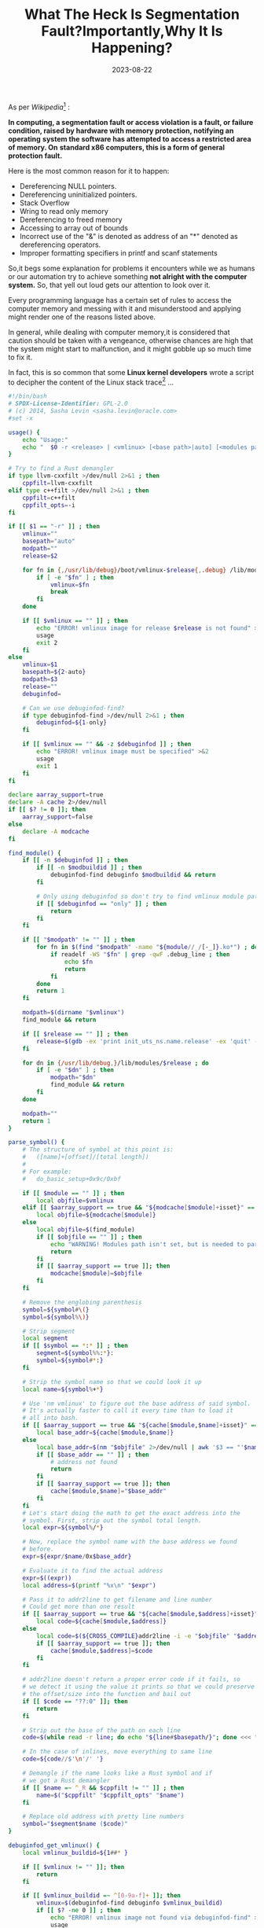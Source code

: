 #+BLOG: Unixbhaskar's Blog
#+POSTID: 1533
#+title: What The Heck Is Segmentation Fault?Importantly,Why It Is Happening?
#+date: 2023-08-22
#+tags: Technical Programming Opensource Linux

As per /Wikipedia/[fn:1] :

*In computing, a segmentation fault or access violation is a fault, or failure*
*condition, raised by hardware with memory protection, notifying an operating*
*system the software has attempted to access a restricted area of memory. On*
*standard x86 computers, this is a form of general protection fault.*

Here is the most common reason for it to happen:

- Dereferencing  NULL pointers.
- Dereferencing uninitialized pointers.
- Stack Overflow
- Wring to read only memory
- Dereferencing to freed memory
- Accessing to array out of bounds
- Incorrect use of the "&" is denoted as address of an "*" denoted as dereferencing operators.
- Improper formatting specifiers in printf and scanf statements

So,it begs some explanation for problems it encounters while we as humans
or our automation try to achieve something *not alright with the computer system.*
So, that yell out loud  gets our attention to look over it.

Every programming language has a certain set of rules to access the computer
memory and messing with it and misunderstood and applying might render one of
the reasons listed above.

In general, while dealing with computer memory,it is considered that caution
should be taken with a vengeance, otherwise chances are high that the system
might start to malfunction, and it might gobble up so much time to fix it.

In fact, this is so common that some *Linux kernel developers* wrote a script to
decipher the content of the Linux stack trace[fn:2] ...

#+BEGIN_SRC bash
#!/bin/bash
# SPDX-License-Identifier: GPL-2.0
# (c) 2014, Sasha Levin <sasha.levin@oracle.com>
#set -x

usage() {
	echo "Usage:"
	echo "	$0 -r <release> | <vmlinux> [<base path>|auto] [<modules path>]"
}

# Try to find a Rust demangler
if type llvm-cxxfilt >/dev/null 2>&1 ; then
	cppfilt=llvm-cxxfilt
elif type c++filt >/dev/null 2>&1 ; then
	cppfilt=c++filt
	cppfilt_opts=-i
fi

if [[ $1 == "-r" ]] ; then
	vmlinux=""
	basepath="auto"
	modpath=""
	release=$2

	for fn in {,/usr/lib/debug}/boot/vmlinux-$release{,.debug} /lib/modules/$release{,/build}/vmlinux ; do
		if [ -e "$fn" ] ; then
			vmlinux=$fn
			break
		fi
	done

	if [[ $vmlinux == "" ]] ; then
		echo "ERROR! vmlinux image for release $release is not found" >&2
		usage
		exit 2
	fi
else
	vmlinux=$1
	basepath=${2-auto}
	modpath=$3
	release=""
	debuginfod=

	# Can we use debuginfod-find?
	if type debuginfod-find >/dev/null 2>&1 ; then
		debuginfod=${1-only}
	fi

	if [[ $vmlinux == "" && -z $debuginfod ]] ; then
		echo "ERROR! vmlinux image must be specified" >&2
		usage
		exit 1
	fi
fi

declare aarray_support=true
declare -A cache 2>/dev/null
if [[ $? != 0 ]]; then
	aarray_support=false
else
	declare -A modcache
fi

find_module() {
	if [[ -n $debuginfod ]] ; then
		if [[ -n $modbuildid ]] ; then
			debuginfod-find debuginfo $modbuildid && return
		fi

		# Only using debuginfod so don't try to find vmlinux module path
		if [[ $debuginfod == "only" ]] ; then
			return
		fi
	fi

	if [[ "$modpath" != "" ]] ; then
		for fn in $(find "$modpath" -name "${module//_/[-_]}.ko*") ; do
			if readelf -WS "$fn" | grep -qwF .debug_line ; then
				echo $fn
				return
			fi
		done
		return 1
	fi

	modpath=$(dirname "$vmlinux")
	find_module && return

	if [[ $release == "" ]] ; then
		release=$(gdb -ex 'print init_uts_ns.name.release' -ex 'quit' -quiet -batch "$vmlinux" 2>/dev/null | sed -n 's/\$1 = "\(.*\)".*/\1/p')
	fi

	for dn in {/usr/lib/debug,}/lib/modules/$release ; do
		if [ -e "$dn" ] ; then
			modpath="$dn"
			find_module && return
		fi
	done

	modpath=""
	return 1
}

parse_symbol() {
	# The structure of symbol at this point is:
	#   ([name]+[offset]/[total length])
	#
	# For example:
	#   do_basic_setup+0x9c/0xbf

	if [[ $module == "" ]] ; then
		local objfile=$vmlinux
	elif [[ $aarray_support == true && "${modcache[$module]+isset}" == "isset" ]]; then
		local objfile=${modcache[$module]}
	else
		local objfile=$(find_module)
		if [[ $objfile == "" ]] ; then
			echo "WARNING! Modules path isn't set, but is needed to parse this symbol" >&2
			return
		fi
		if [[ $aarray_support == true ]]; then
			modcache[$module]=$objfile
		fi
	fi

	# Remove the englobing parenthesis
	symbol=${symbol#\(}
	symbol=${symbol%\)}

	# Strip segment
	local segment
	if [[ $symbol == *:* ]] ; then
		segment=${symbol%%:*}:
		symbol=${symbol#*:}
	fi

	# Strip the symbol name so that we could look it up
	local name=${symbol%+*}

	# Use 'nm vmlinux' to figure out the base address of said symbol.
	# It's actually faster to call it every time than to load it
	# all into bash.
	if [[ $aarray_support == true && "${cache[$module,$name]+isset}" == "isset" ]]; then
		local base_addr=${cache[$module,$name]}
	else
		local base_addr=$(nm "$objfile" 2>/dev/null | awk '$3 == "'$name'" && ($2 == "t" || $2 == "T") {print $1; exit}')
		if [[ $base_addr == "" ]] ; then
			# address not found
			return
		fi
		if [[ $aarray_support == true ]]; then
			cache[$module,$name]="$base_addr"
		fi
	fi
	# Let's start doing the math to get the exact address into the
	# symbol. First, strip out the symbol total length.
	local expr=${symbol%/*}

	# Now, replace the symbol name with the base address we found
	# before.
	expr=${expr/$name/0x$base_addr}

	# Evaluate it to find the actual address
	expr=$((expr))
	local address=$(printf "%x\n" "$expr")

	# Pass it to addr2line to get filename and line number
	# Could get more than one result
	if [[ $aarray_support == true && "${cache[$module,$address]+isset}" == "isset" ]]; then
		local code=${cache[$module,$address]}
	else
		local code=$(${CROSS_COMPILE}addr2line -i -e "$objfile" "$address" 2>/dev/null)
		if [[ $aarray_support == true ]]; then
			cache[$module,$address]=$code
		fi
	fi

	# addr2line doesn't return a proper error code if it fails, so
	# we detect it using the value it prints so that we could preserve
	# the offset/size into the function and bail out
	if [[ $code == "??:0" ]]; then
		return
	fi

	# Strip out the base of the path on each line
	code=$(while read -r line; do echo "${line#$basepath/}"; done <<< "$code")

	# In the case of inlines, move everything to same line
	code=${code//$'\n'/' '}

	# Demangle if the name looks like a Rust symbol and if
	# we got a Rust demangler
	if [[ $name =~ ^_R && $cppfilt != "" ]] ; then
		name=$("$cppfilt" "$cppfilt_opts" "$name")
	fi

	# Replace old address with pretty line numbers
	symbol="$segment$name ($code)"
}

debuginfod_get_vmlinux() {
	local vmlinux_buildid=${1##* }

	if [[ $vmlinux != "" ]]; then
		return
	fi

	if [[ $vmlinux_buildid =~ ^[0-9a-f]+ ]]; then
		vmlinux=$(debuginfod-find debuginfo $vmlinux_buildid)
		if [[ $? -ne 0 ]] ; then
			echo "ERROR! vmlinux image not found via debuginfod-find" >&2
			usage
			exit 2
		fi
		return
	fi
	echo "ERROR! Build ID for vmlinux not found. Try passing -r or specifying vmlinux" >&2
	usage
	exit 2
}

decode_code() {
	local scripts=`dirname "${BASH_SOURCE[0]}"`

	echo "$1" | $scripts/decodecode
}

handle_line() {
	if [[ $basepath == "auto" && $vmlinux != "" ]] ; then
		module=""
		symbol="kernel_init+0x0/0x0"
		parse_symbol
		basepath=${symbol#kernel_init (}
		basepath=${basepath%/init/main.c:*)}
	fi

	local words

	# Tokenize
	read -a words <<<"$1"

	# Remove hex numbers. Do it ourselves until it happens in the
	# kernel

	# We need to know the index of the last element before we
	# remove elements because arrays are sparse
	local last=$(( ${#words[@]} - 1 ))

	for i in "${!words[@]}"; do
		# Remove the address
		if [[ ${words[$i]} =~ \[\<([^]]+)\>\] ]]; then
			unset words[$i]
		fi

		# Format timestamps with tabs
		if [[ ${words[$i]} == \[ && ${words[$i+1]} == *\] ]]; then
			unset words[$i]
			words[$i+1]=$(printf "[%13s\n" "${words[$i+1]}")
		fi
	done

	if [[ ${words[$last]} =~ ^[0-9a-f]+\] ]]; then
		words[$last-1]="${words[$last-1]} ${words[$last]}"
		unset words[$last]
		last=$(( $last - 1 ))
	fi

	if [[ ${words[$last]} =~ \[([^]]+)\] ]]; then
		module=${words[$last]}
		module=${module#\[}
		module=${module%\]}
		modbuildid=${module#* }
		module=${module% *}
		if [[ $modbuildid == $module ]]; then
			modbuildid=
		fi
		symbol=${words[$last-1]}
		unset words[$last-1]
	else
		# The symbol is the last element, process it
		symbol=${words[$last]}
		module=
		modbuildid=
	fi

	unset words[$last]
	parse_symbol # modifies $symbol

	# Add up the line number to the symbol
	echo "${words[@]}" "$symbol $module"
}

while read line; do
	# Let's see if we have an address in the line
	if [[ $line =~ \[\<([^]]+)\>\] ]] ||
	   [[ $line =~ [^+\ ]+\+0x[0-9a-f]+/0x[0-9a-f]+ ]]; then
		# Translate address to line numbers
		handle_line "$line"
	# Is it a code line?
	elif [[ $line == *Code:* ]]; then
		decode_code "$line"
	# Is it a version line?
	elif [[ -n $debuginfod && $line =~ PID:\ [0-9]+\ Comm: ]]; then
		debuginfod_get_vmlinux "$line"
	else
		# Nothing special in this line, show it as is
		echo "$line"
	fi
done

#+END_SRC

You can also use the debugger to find out the fault locations, which is pretty
common practice too.

If you are curious enough to know the intricacies of backtrace[fn:3] system call
of *glibc* .

Give yourself a chance to *do it yourself* debug with GDB[fn:4].

Alright, you might be interested to know some GCC flags[fn:5], which might help
prevent some uncanny situations.

Finally, *NASA*[fn:6] has something to offer about that catastrophe.


* Footnotes

[fn:1] [[https://en.wikipedia.org/wiki/Segmentation_fault][Segmentation Fault Wikipedia Page]]

[fn:2] [[https://en.wikipedia.org/wiki/Stack_trace][Stack Trace]]

[fn:3] [[https://www.gnu.org/software/libc/manual/html_node/Backtraces.html][GNU Libc Backtrace Function Calls]]

[fn:4] [[https://gcc.gnu.org/bugs/segfault.html][How To Debug A Gcc Segmentation Fault]]

[fn:5] [[https://developers.redhat.com/articles/2022/06/02/use-compiler-flags-stack-protection-gcc-and-clang][Compiler Stack Protections Flags]]

[fn:6] [[https://www.nas.nasa.gov/hecc/support/kb/common-causes-of-segmentation-faults-(segfaults)_524.html][Common Causes Of Segmentation Faults]]
